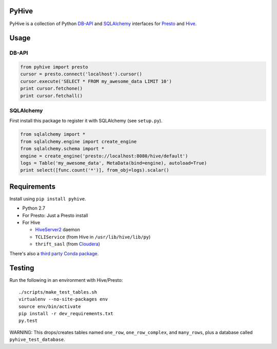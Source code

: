PyHive
======

PyHive is a collection of Python `DB-API <http://www.python.org/dev/peps/pep-0249/>`_ and
`SQLAlchemy <http://www.sqlalchemy.org/>`_ interfaces for `Presto <http://prestodb.io/>`_ and
`Hive <http://hive.apache.org/>`_.

Usage
=====

DB-API
------
.. code-block:: python

    from pyhive import presto
    cursor = presto.connect('localhost').cursor()
    cursor.execute('SELECT * FROM my_awesome_data LIMIT 10')
    print cursor.fetchone()
    print cursor.fetchall()

SQLAlchemy
----------
First install this package to register it with SQLAlchemy (see ``setup.py``).

.. code-block:: python

    from sqlalchemy import *
    from sqlalchemy.engine import create_engine
    from sqlalchemy.schema import *
    engine = create_engine('presto://localhost:8080/hive/default')
    logs = Table('my_awesome_data', MetaData(bind=engine), autoload=True)
    print select([func.count('*')], from_obj=logs).scalar()

Requirements
============

Install using ``pip install pyhive``.

- Python 2.7
- For Presto: Just a Presto install
- For Hive

  - `HiveServer2 <https://cwiki.apache.org/confluence/display/Hive/Setting+up+HiveServer2>`_ daemon
  - ``TCLIService`` (from Hive in ``/usr/lib/hive/lib/py``)
  - ``thrift_sasl`` (from `Cloudera <https://github.com/y-lan/python-hiveserver2/blob/master/src/cloudera/thrift_sasl.py>`_)

There's also a `third party Conda package <https://binstar.org/blaze/pyhive>`_.

Testing
=======

Run the following in an environment with Hive/Presto::

    ./scripts/make_test_tables.sh
    virtualenv --no-site-packages env
    source env/bin/activate
    pip install -r dev_requirements.txt
    py.test

WARNING: This drops/creates tables named ``one_row``, ``one_row_complex``, and ``many_rows``, plus a
database called ``pyhive_test_database``.
